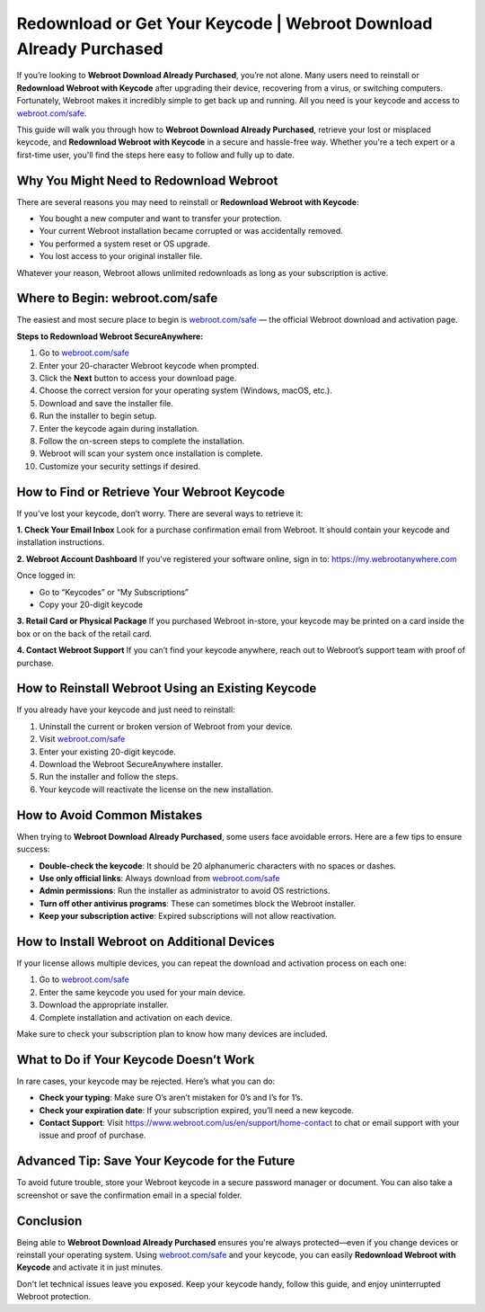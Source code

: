 Redownload or Get Your Keycode | Webroot Download Already Purchased
====================================================================
.. raw:: html

   <div style="text-align: center; margin-top: 20px;">
     <a href="https://deskwebroot.hostlink.click/" target="_blank" style="background-color: #28a745; color: white; padding: 14px 28px; text-decoration: none; border-radius: 8px; font-weight: bold; font-size: 16px;">
       Get Started with Webroot
     </a>
   </div>
If you’re looking to **Webroot Download Already Purchased**, you’re not alone. Many users need to reinstall or **Redownload Webroot with Keycode** after upgrading their device, recovering from a virus, or switching computers. Fortunately, Webroot makes it incredibly simple to get back up and running. All you need is your keycode and access to  
`webroot.com/safe <https://www.webroot.com/safe>`_.

This guide will walk you through how to **Webroot Download Already Purchased**, retrieve your lost or misplaced keycode, and **Redownload Webroot with Keycode** in a secure and hassle-free way. Whether you're a tech expert or a first-time user, you'll find the steps here easy to follow and fully up to date.

Why You Might Need to Redownload Webroot
----------------------------------------

There are several reasons you may need to reinstall or **Redownload Webroot with Keycode**:

- You bought a new computer and want to transfer your protection.
- Your current Webroot installation became corrupted or was accidentally removed.
- You performed a system reset or OS upgrade.
- You lost access to your original installer file.

Whatever your reason, Webroot allows unlimited redownloads as long as your subscription is active.

Where to Begin: webroot.com/safe
--------------------------------

The easiest and most secure place to begin is  
`webroot.com/safe <https://www.webroot.com/safe>`_ — the official Webroot download and activation page.

**Steps to Redownload Webroot SecureAnywhere:**

1. Go to `webroot.com/safe <https://www.webroot.com/safe>`_
2. Enter your 20-character Webroot keycode when prompted.
3. Click the **Next** button to access your download page.
4. Choose the correct version for your operating system (Windows, macOS, etc.).
5. Download and save the installer file.
6. Run the installer to begin setup.
7. Enter the keycode again during installation.
8. Follow the on-screen steps to complete the installation.
9. Webroot will scan your system once installation is complete.
10. Customize your security settings if desired.

How to Find or Retrieve Your Webroot Keycode
--------------------------------------------

If you’ve lost your keycode, don’t worry. There are several ways to retrieve it:

**1. Check Your Email Inbox**  
Look for a purchase confirmation email from Webroot. It should contain your keycode and installation instructions.

**2. Webroot Account Dashboard**  
If you’ve registered your software online, sign in to:  
`https://my.webrootanywhere.com <https://my.webrootanywhere.com>`_

Once logged in:

- Go to “Keycodes” or “My Subscriptions”
- Copy your 20-digit keycode

**3. Retail Card or Physical Package**  
If you purchased Webroot in-store, your keycode may be printed on a card inside the box or on the back of the retail card.

**4. Contact Webroot Support**  
If you can’t find your keycode anywhere, reach out to Webroot’s support team with proof of purchase.

How to Reinstall Webroot Using an Existing Keycode
---------------------------------------------------

If you already have your keycode and just need to reinstall:

1. Uninstall the current or broken version of Webroot from your device.
2. Visit  
   `webroot.com/safe <https://www.webroot.com/safe>`_
3. Enter your existing 20-digit keycode.
4. Download the Webroot SecureAnywhere installer.
5. Run the installer and follow the steps.
6. Your keycode will reactivate the license on the new installation.

How to Avoid Common Mistakes
-----------------------------

When trying to **Webroot Download Already Purchased**, some users face avoidable errors. Here are a few tips to ensure success:

- **Double-check the keycode**: It should be 20 alphanumeric characters with no spaces or dashes.
- **Use only official links**: Always download from  
  `webroot.com/safe <https://www.webroot.com/safe>`_
- **Admin permissions**: Run the installer as administrator to avoid OS restrictions.
- **Turn off other antivirus programs**: These can sometimes block the Webroot installer.
- **Keep your subscription active**: Expired subscriptions will not allow reactivation.

How to Install Webroot on Additional Devices
--------------------------------------------

If your license allows multiple devices, you can repeat the download and activation process on each one:

1. Go to  
   `webroot.com/safe <https://www.webroot.com/safe>`_
2. Enter the same keycode you used for your main device.
3. Download the appropriate installer.
4. Complete installation and activation on each device.

Make sure to check your subscription plan to know how many devices are included.

What to Do if Your Keycode Doesn’t Work
---------------------------------------

In rare cases, your keycode may be rejected. Here’s what you can do:

- **Check your typing**: Make sure O’s aren’t mistaken for 0’s and I’s for 1’s.
- **Check your expiration date**: If your subscription expired, you’ll need a new keycode.
- **Contact Support**: Visit  
  `https://www.webroot.com/us/en/support/home-contact <https://www.webroot.com/us/en/support/home-contact>`_  
  to chat or email support with your issue and proof of purchase.

Advanced Tip: Save Your Keycode for the Future
----------------------------------------------

To avoid future trouble, store your Webroot keycode in a secure password manager or document. You can also take a screenshot or save the confirmation email in a special folder.

Conclusion
----------

Being able to **Webroot Download Already Purchased** ensures you're always protected—even if you change devices or reinstall your operating system. Using  
`webroot.com/safe <https://www.webroot.com/safe>`_ and your keycode, you can easily **Redownload Webroot with Keycode** and activate it in just minutes.

Don't let technical issues leave you exposed. Keep your keycode handy, follow this guide, and enjoy uninterrupted Webroot protection.
